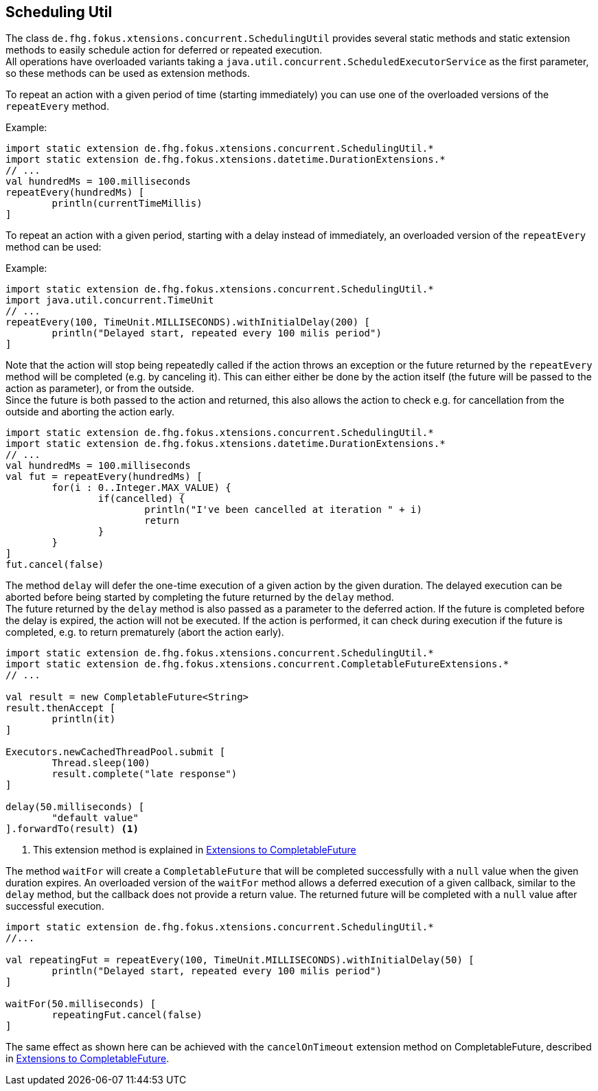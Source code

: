
== Scheduling Util

The class `de.fhg.fokus.xtensions.concurrent.SchedulingUtil` provides several static methods 
and static extension methods to easily schedule action for deferred or repeated execution. +
All operations have overloaded variants taking a `java.util.concurrent.ScheduledExecutorService`
as the first parameter, so these methods can be used as extension methods.

To repeat an action with a given period of time (starting immediately) you can use one of the overloaded 
versions of the `repeatEvery` method.

Example:

[source,xtend]
----
import static extension de.fhg.fokus.xtensions.concurrent.SchedulingUtil.*
import static extension de.fhg.fokus.xtensions.datetime.DurationExtensions.*
// ...
val hundredMs = 100.milliseconds
repeatEvery(hundredMs) [
	println(currentTimeMillis)
]
----

To repeat an action with a given period, starting with a delay instead of immediately, an overloaded
version of the `repeatEvery` method can be used:

Example:

[source,xtend]
----
import static extension de.fhg.fokus.xtensions.concurrent.SchedulingUtil.*
import java.util.concurrent.TimeUnit
// ...
repeatEvery(100, TimeUnit.MILLISECONDS).withInitialDelay(200) [
	println("Delayed start, repeated every 100 milis period")
]
----

Note that the action will stop being repeatedly called if the action throws an exception or the future
returned by the `repeatEvery` method will be completed (e.g. by canceling it). This can either either 
be done by the action itself (the future will be passed to the action as parameter), or from the outside. +
Since the future is both passed to the action and returned, this also allows the action to check e.g. for
cancellation from the outside and aborting the action early.


[source,xtend]
----
import static extension de.fhg.fokus.xtensions.concurrent.SchedulingUtil.*
import static extension de.fhg.fokus.xtensions.datetime.DurationExtensions.*
// ...
val hundredMs = 100.milliseconds
val fut = repeatEvery(hundredMs) [
	for(i : 0..Integer.MAX_VALUE) {
		if(cancelled) {
			println("I've been cancelled at iteration " + i)
			return
		}
	}
]
fut.cancel(false)
----


The method `delay` will defer the one-time execution of a given action by the given duration.
The delayed execution can be aborted before being started by completing the future returned by 
the `delay` method. +
The future returned by the `delay` method is also passed as a parameter to the deferred action.
If the future is completed before the delay is expired, the action will not be executed. If the 
action is performed, it can check during execution if the future is completed, e.g. to return 
prematurely (abort the action early).

[source,xtend]
----
import static extension de.fhg.fokus.xtensions.concurrent.SchedulingUtil.*
import static extension de.fhg.fokus.xtensions.concurrent.CompletableFutureExtensions.*
// ...

val result = new CompletableFuture<String>
result.thenAccept [
	println(it)
]

Executors.newCachedThreadPool.submit [
	Thread.sleep(100)
	result.complete("late response")
]

delay(50.milliseconds) [
	"default value"
].forwardTo(result) <1>
----
<1> This extension method is explained in <<12_completable_future.adoc#,Extensions to CompletableFuture>>


The method `waitFor` will create a `CompletableFuture` that will be completed successfully
with a `null` value when the given duration expires. An overloaded version of the `waitFor`
method allows a deferred execution of a given callback, similar to the `delay` method, but 
the callback does not provide a return value. The returned future will be completed with a 
`null` value after successful execution.

[source,xtend]
----
import static extension de.fhg.fokus.xtensions.concurrent.SchedulingUtil.*
//...

val repeatingFut = repeatEvery(100, TimeUnit.MILLISECONDS).withInitialDelay(50) [
	println("Delayed start, repeated every 100 milis period")
]

waitFor(50.milliseconds) [
	repeatingFut.cancel(false)
]
----
The same effect as shown here can be achieved with the `cancelOnTimeout` extension method on CompletableFuture, 
described in <<12_completable_future.adoc#,Extensions to CompletableFuture>>.
